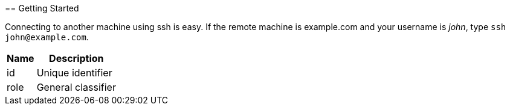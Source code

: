 ​
== Getting Started


Connecting to another machine using [app]#ssh# is easy. If the remote machine is example.com and your username is _john_, type `ssh \john@example.com`.


[#attributes.reference%autowidth]
|===
| Name | Description

| id   | Unique identifier
| role | General classifier
|===
